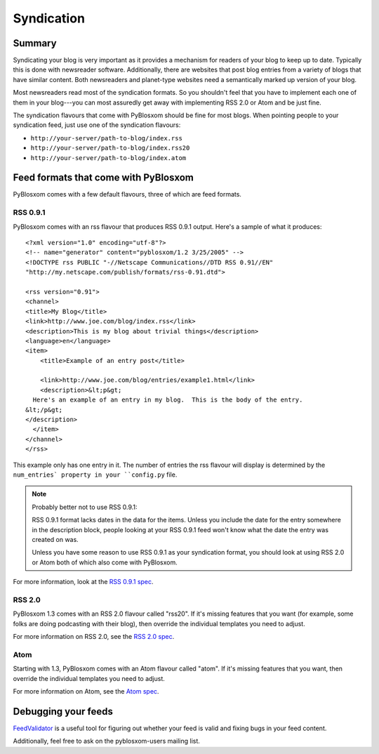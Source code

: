 ===========
Syndication
===========

Summary
=======

Syndicating your blog is very important as it provides a mechanism for
readers of your blog to keep up to date.  Typically this is done with
newsreader software.  Additionally, there are websites that post blog
entries from a variety of blogs that have similar content.  Both
newsreaders and planet-type websites need a semantically marked up
version of your blog.

Most newsreaders read most of the syndication formats.  So you
shouldn't feel that you have to implement each one of them in your
blog---you can most assuredly get away with implementing RSS 2.0 or
Atom and be just fine.

The syndication flavours that come with PyBlosxom should be fine for
most blogs.  When pointing people to your syndication feed, just use
one of the syndication flavours:

* ``http://your-server/path-to-blog/index.rss``
* ``http://your-server/path-to-blog/index.rss20``
* ``http://your-server/path-to-blog/index.atom``



Feed formats that come with PyBlosxom
=====================================

PyBlosxom comes with a few default flavours, three of which are feed
formats.


RSS 0.9.1
---------

PyBlosxom comes with an rss flavour that produces RSS 0.9.1 output.
Here's a sample of what it produces::

   <?xml version="1.0" encoding="utf-8"?>
   <!-- name="generator" content="pyblosxom/1.2 3/25/2005" -->
   <!DOCTYPE rss PUBLIC "-//Netscape Communications//DTD RSS 0.91//EN"
   "http://my.netscape.com/publish/formats/rss-0.91.dtd">

   <rss version="0.91">
   <channel>
   <title>My Blog</title>
   <link>http://www.joe.com/blog/index.rss</link>
   <description>This is my blog about trivial things</description>
   <language>en</language>
   <item>
       <title>Example of an entry post</title>

       <link>http://www.joe.com/blog/entries/example1.html</link>
       <description>&lt;p&gt;
     Here's an example of an entry in my blog.  This is the body of the entry.
   &lt;/p&gt;
   </description>
     </item>
   </channel>
   </rss>


This example only has one entry in it.  The number of entries the rss
flavour will display is determined by the ``num_entries` property in
your ``config.py`` file.

.. Note::

   Probably better not to use RSS 0.9.1:

   RSS 0.9.1 format lacks dates in the data for the items.  Unless you
   include the date for the entry somewhere in the description block,
   people looking at your RSS 0.9.1 feed won't know what the date the
   entry was created on was.
 
   Unless you have some reason to use RSS 0.9.1 as your syndication
   format, you should look at using RSS 2.0 or Atom both of which
   also come with PyBlosxom.


For more information, look at the `RSS 0.9.1 spec`_.

.. _RSS 0.9.1 spec: http://my.netscape.com/publish/formats/rss-spec-0.91.html



RSS 2.0
-------

PyBlosxom 1.3 comes with an RSS 2.0 flavour called "rss20".  If it's
missing features that you want (for example, some folks are doing
podcasting with their blog), then override the individual templates
you need to adjust.

For more information on RSS 2.0, see the `RSS 2.0 spec`_.

.. _RSS 2.0 spec: http://blogs.law.harvard.edu/tech/rss



Atom
----

Starting with 1.3, PyBlosxom comes with an Atom flavour called "atom".
If it's missing features that you want, then override the individual
templates you need to adjust.

For more information on Atom, see the `Atom spec`_.

.. _Atom spec: http://atomenabled.org/



Debugging your feeds
====================

`FeedValidator`_ is a useful tool for figuring out whether your
feed is valid and fixing bugs in your feed content.

.. _FeedValidator: http://feedvalidator.org/

Additionally, feel free to ask on the pyblosxom-users mailing list.
